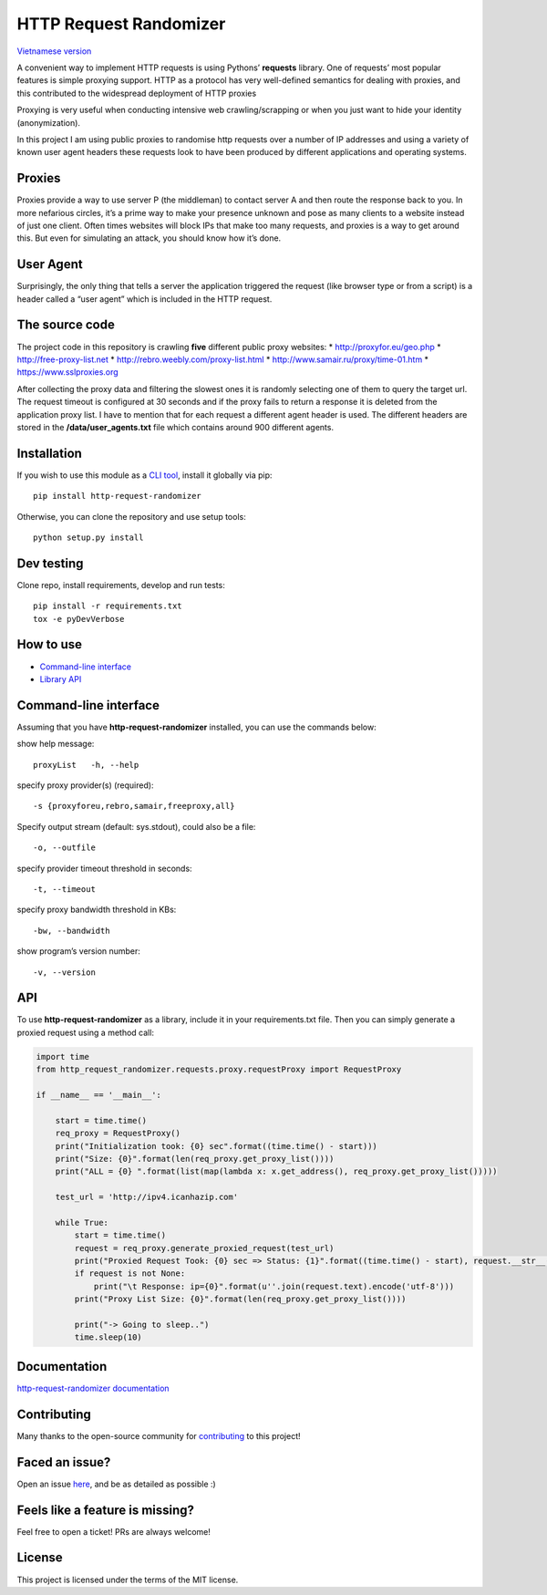 HTTP Request Randomizer |Build Status| |codecov| |Requirements Status| |PyPI version|
=====================================================================================

`Vietnamese version <README-vi.md>`__

A convenient way to implement HTTP requests is using Pythons’
**requests** library. One of requests’ most popular features is simple
proxying support. HTTP as a protocol has very well-defined semantics for
dealing with proxies, and this contributed to the widespread deployment
of HTTP proxies

Proxying is very useful when conducting intensive web crawling/scrapping
or when you just want to hide your identity (anonymization).

In this project I am using public proxies to randomise http requests
over a number of IP addresses and using a variety of known user agent
headers these requests look to have been produced by different
applications and operating systems.

Proxies
-------

Proxies provide a way to use server P (the middleman) to contact server
A and then route the response back to you. In more nefarious circles,
it’s a prime way to make your presence unknown and pose as many clients
to a website instead of just one client. Often times websites will block
IPs that make too many requests, and proxies is a way to get around
this. But even for simulating an attack, you should know how it’s done.

User Agent
----------

Surprisingly, the only thing that tells a server the application
triggered the request (like browser type or from a script) is a header
called a “user agent” which is included in the HTTP request.

The source code
---------------

The project code in this repository is crawling **five** different
public proxy websites: \* http://proxyfor.eu/geo.php \*
http://free-proxy-list.net \* http://rebro.weebly.com/proxy-list.html \*
http://www.samair.ru/proxy/time-01.htm \* https://www.sslproxies.org

After collecting the proxy data and filtering the slowest ones it is
randomly selecting one of them to query the target url. The request
timeout is configured at 30 seconds and if the proxy fails to return a
response it is deleted from the application proxy list. I have to
mention that for each request a different agent header is used. The
different headers are stored in the **/data/user_agents.txt** file which
contains around 900 different agents.

Installation
------------

If you wish to use this module as a `CLI
tool <#command-line-interface>`__, install it globally via pip:

::

     pip install http-request-randomizer

Otherwise, you can clone the repository and use setup tools:

::

   python setup.py install

Dev testing
-----------

Clone repo, install requirements, develop and run tests:

::

   pip install -r requirements.txt
   tox -e pyDevVerbose

How to use
----------

-  `Command-line interface <#command-line-interface>`__
-  `Library API <#api>`__

Command-line interface
----------------------

Assuming that you have **http-request-randomizer** installed, you can
use the commands below:

show help message:

::

   proxyList   -h, --help

specify proxy provider(s) (required):

::

     -s {proxyforeu,rebro,samair,freeproxy,all} 

Specify output stream (default: sys.stdout), could also be a file:

::

     -o, --outfile

specify provider timeout threshold in seconds:

::

     -t, --timeout

specify proxy bandwidth threshold in KBs:

::

     -bw, --bandwidth

show program’s version number:

::

     -v, --version

API
---

To use **http-request-randomizer** as a library, include it in your
requirements.txt file. Then you can simply generate a proxied request
using a method call:

.. code:: python

   import time
   from http_request_randomizer.requests.proxy.requestProxy import RequestProxy

   if __name__ == '__main__':

       start = time.time()
       req_proxy = RequestProxy()
       print("Initialization took: {0} sec".format((time.time() - start)))
       print("Size: {0}".format(len(req_proxy.get_proxy_list())))
       print("ALL = {0} ".format(list(map(lambda x: x.get_address(), req_proxy.get_proxy_list()))))

       test_url = 'http://ipv4.icanhazip.com'

       while True:
           start = time.time()
           request = req_proxy.generate_proxied_request(test_url)
           print("Proxied Request Took: {0} sec => Status: {1}".format((time.time() - start), request.__str__()))
           if request is not None:
               print("\t Response: ip={0}".format(u''.join(request.text).encode('utf-8')))
           print("Proxy List Size: {0}".format(len(req_proxy.get_proxy_list())))

           print("-> Going to sleep..")
           time.sleep(10)

Documentation
-------------

`http-request-randomizer
documentation <https://pgaref.com/HTTP_Request_Randomizer>`__

Contributing
------------

Many thanks to the open-source community for
`contributing <https://github.com/pgaref/HTTP_Request_Randomizer/blob/master/CONTRIBUTORS.md>`__
to this project!

Faced an issue?
---------------

Open an issue
`here <https://github.com/pgaref/HTTP_Request_Randomizer/issues>`__, and
be as detailed as possible :)

Feels like a feature is missing?
--------------------------------

Feel free to open a ticket! PRs are always welcome!

License
-------

This project is licensed under the terms of the MIT license.

.. |Build Status| image:: https://github.com/pgaref/http_request_randomizer/workflows/CI/badge.svg
   :target: https://github.com/pgaref/http_request_randomizer/actions
.. |codecov| image:: https://codecov.io/gh/pgaref/HTTP_Request_Randomizer/branch/master/graph/badge.svg?token=FjHh47wdYV
   :target: undefined
.. |Requirements Status| image:: https://requires.io/github/pgaref/HTTP_Request_Randomizer/requirements.svg?branch=master
   :target: https://requires.io/github/pgaref/HTTP_Request_Randomizer/requirements/?branch=master
.. |PyPI version| image:: https://badge.fury.io/py/http-request-randomizer.svg
   :target: https://badge.fury.io/py/http-request-randomizer
